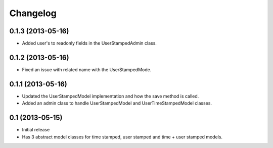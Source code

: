 =========
Changelog
=========

0.1.3 (2013-05-16)
==================

- Added user's to readonly fields in the UserStampedAdmin class.

0.1.2 (2013-05-16)
==================

- Fixed an issue with related name with the UserStampedMode.

0.1.1 (2013-05-16)
==================

- Updated the UserStampedModel implementation and how the save method is called.
- Added an admin class to handle UserStampedModel and UserTimeStampedModel classes.

0.1 (2013-05-15)
================

- Initial release
- Has 3 abstract model classes for time stamped, user stamped and time + user stamped models.
